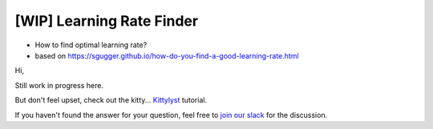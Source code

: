 [WIP] Learning Rate Finder
==============================================================================

- How to find optimal learning rate?
- based on https://sgugger.github.io/how-do-you-find-a-good-learning-rate.html

Hi,

Still work in progress here.

But don't feel upset, check out the kitty... `Kittylyst`_ tutorial.

.. _`Kittylyst`: https://github.com/Scitator/kittylyst

.. image:: https://raw.githubusercontent.com/Scitator/kittylyst/master/assets/kitty.jpg
    :target: https://github.com/Scitator/kittylyst
    :alt: kitty

If you haven't found the answer for your question, feel free to `join our slack`_ for the discussion.

.. _`join our slack`: https://join.slack.com/t/catalyst-team-core/shared_invite/zt-d9miirnn-z86oKDzFMKlMG4fgFdZafw

